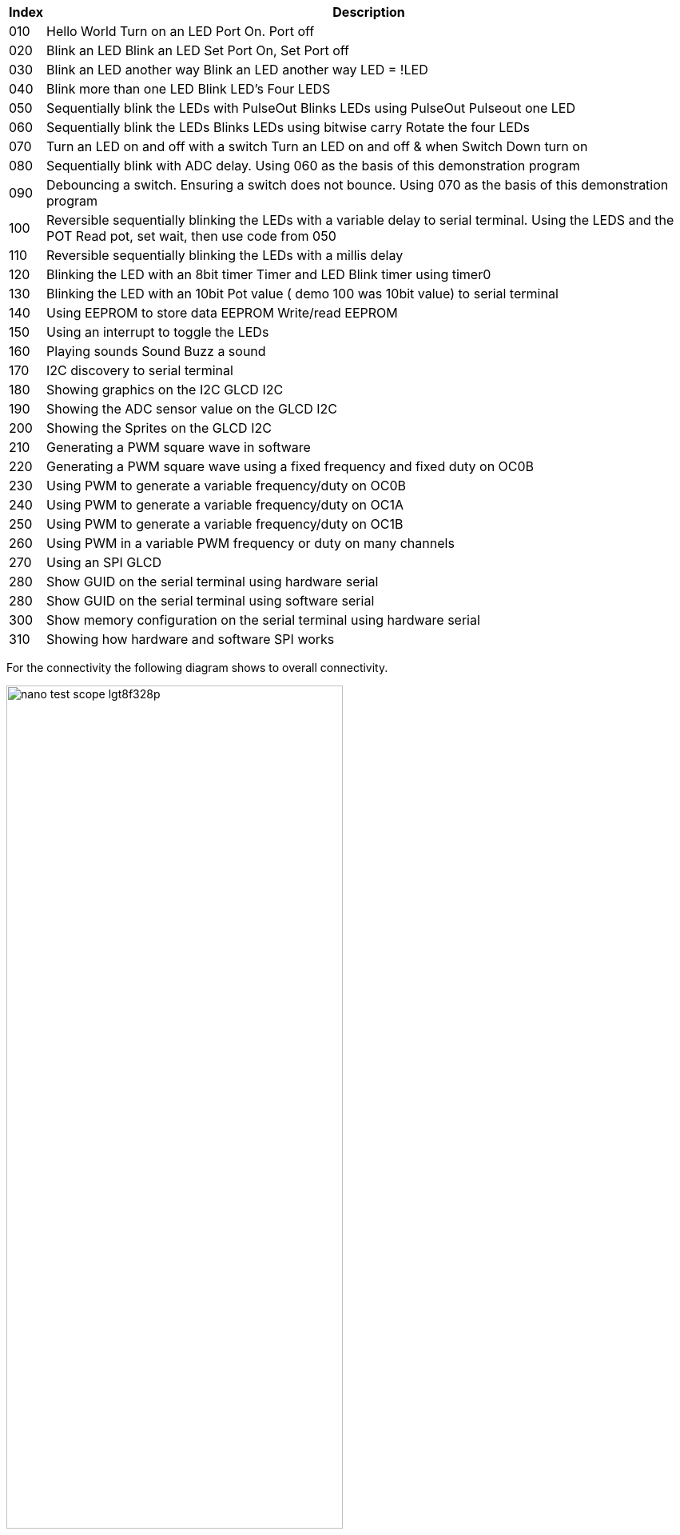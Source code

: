 
[cols=2, options="header,autowidth"]
|===
|*Index*|*Description*
|010  |Hello World  Turn on an LED  Port On. Port off
|020  |Blink an LED Blink an LED  Set Port On, Set Port off
|030  |Blink an LED another way Blink an LED another way  LED = !LED
|040  |Blink more than one LED  Blink LED's Four LEDS
|050  |Sequentially blink the LEDs with PulseOut  Blinks LEDs using PulseOut  Pulseout one LED
|060  |Sequentially blink the LEDs  Blinks LEDs using bitwise carry Rotate the four LEDs
|070  |Turn an LED on and off with a switch Turn an LED on and off  & when Switch Down turn on
|080  |Sequentially blink with ADC delay. Using 060 as the basis of this demonstration program
|090  |Debouncing a switch. Ensuring a switch does not bounce. Using 070  as the basis of this demonstration program
|100  |Reversible sequentially blinking the LEDs with a variable delay to serial terminal.  Using the LEDS and the POT  Read pot, set wait, then use code from 050
|110  |Reversible sequentially blinking the LEDs with a millis delay
|120  |Blinking the LED with an 8bit timer  Timer and LED Blink timer using timer0
|130  |Blinking the LED with an 10bit Pot value ( demo 100 was 10bit value) to serial terminal
|140  |Using EEPROM to store data EEPROM  Write/read EEPROM
|150  |Using an interrupt to toggle the LEDs
|160  |Playing sounds Sound Buzz a sound
|170  |I2C discovery to serial terminal
|180  |Showing graphics on the I2C GLCD I2C
|190  |Showing the ADC sensor value on the GLCD I2C
|200  |Showing the Sprites on the GLCD I2C
|210  |Generating a PWM square wave in software
|220  |Generating a PWM square wave using a fixed frequency and fixed duty on OC0B
|230  |Using PWM to generate a variable frequency/duty on OC0B
|240  |Using PWM to generate a variable frequency/duty on OC1A
|250  |Using PWM to generate a variable frequency/duty on OC1B
|260  |Using PWM in a variable PWM frequency or duty on many channels
|270  |Using an SPI GLCD
|280  |Show GUID on the serial terminal using hardware serial
|280  |Show GUID on the  serial terminal using software serial
|300  |Show memory configuration on the serial terminal using hardware serial
|310  |Showing how hardware and software SPI works
|===


For the connectivity the following diagram shows to overall connectivity.

image::nano_test_scope_lgt8f328p.jpg[align="center", 70%]

The LEDs are connnected via suitable resistors, the I2C is pulled high to 5v with 4k resisitors, the switch is pulled high with a 10k resistor, the POT is 10k pot, the SPI is connected as per the hardware SPI connections (the software SPI also uses the same ports) and serial is assumed to be the serial hardware port (same assumption for the software serial).
